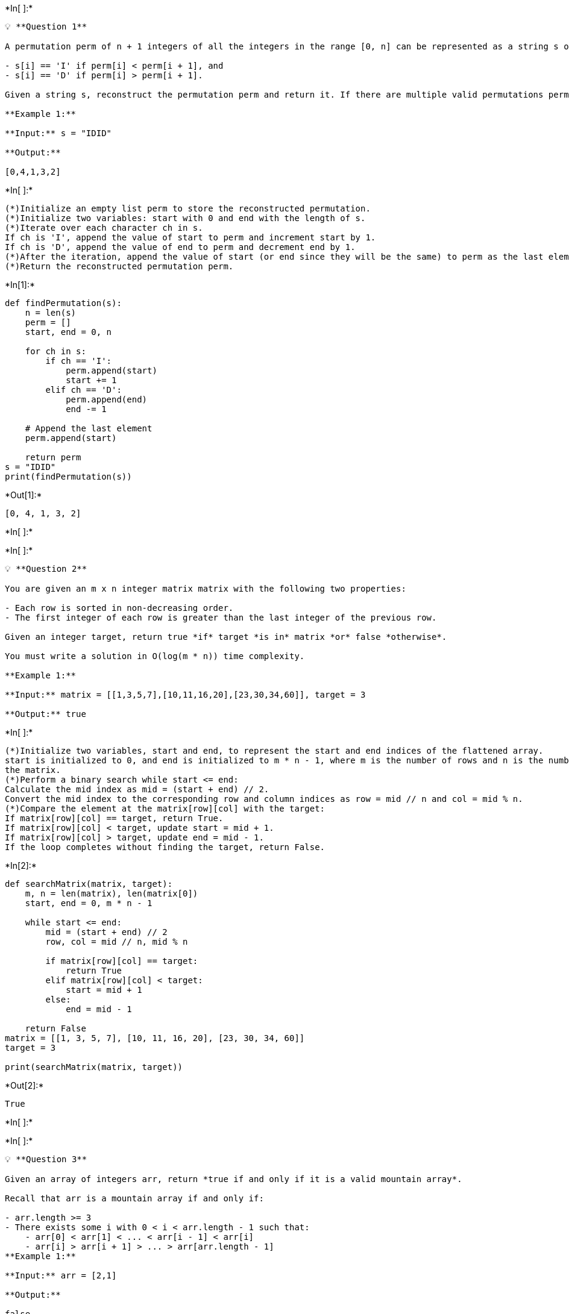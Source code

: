 +*In[ ]:*+
[source, ipython3]
----
💡 **Question 1**

A permutation perm of n + 1 integers of all the integers in the range [0, n] can be represented as a string s of length n where:

- s[i] == 'I' if perm[i] < perm[i + 1], and
- s[i] == 'D' if perm[i] > perm[i + 1].

Given a string s, reconstruct the permutation perm and return it. If there are multiple valid permutations perm, return **any of them**.

**Example 1:**

**Input:** s = "IDID"

**Output:**

[0,4,1,3,2]
----


+*In[ ]:*+
[source, ipython3]
----
(*)Initialize an empty list perm to store the reconstructed permutation.
(*)Initialize two variables: start with 0 and end with the length of s.
(*)Iterate over each character ch in s.
If ch is 'I', append the value of start to perm and increment start by 1.
If ch is 'D', append the value of end to perm and decrement end by 1.
(*)After the iteration, append the value of start (or end since they will be the same) to perm as the last element.
(*)Return the reconstructed permutation perm.
----


+*In[1]:*+
[source, ipython3]
----
def findPermutation(s):
    n = len(s)
    perm = []
    start, end = 0, n

    for ch in s:
        if ch == 'I':
            perm.append(start)
            start += 1
        elif ch == 'D':
            perm.append(end)
            end -= 1

    # Append the last element
    perm.append(start)

    return perm
s = "IDID"
print(findPermutation(s))
----


+*Out[1]:*+
----
[0, 4, 1, 3, 2]
----


+*In[ ]:*+
[source, ipython3]
----

----


+*In[ ]:*+
[source, ipython3]
----
💡 **Question 2**

You are given an m x n integer matrix matrix with the following two properties:

- Each row is sorted in non-decreasing order.
- The first integer of each row is greater than the last integer of the previous row.

Given an integer target, return true *if* target *is in* matrix *or* false *otherwise*.

You must write a solution in O(log(m * n)) time complexity.

**Example 1:**

**Input:** matrix = [[1,3,5,7],[10,11,16,20],[23,30,34,60]], target = 3

**Output:** true
----


+*In[ ]:*+
[source, ipython3]
----
(*)Initialize two variables, start and end, to represent the start and end indices of the flattened array.
start is initialized to 0, and end is initialized to m * n - 1, where m is the number of rows and n is the number of columns in 
the matrix.
(*)Perform a binary search while start <= end:
Calculate the mid index as mid = (start + end) // 2.
Convert the mid index to the corresponding row and column indices as row = mid // n and col = mid % n.
(*)Compare the element at the matrix[row][col] with the target:
If matrix[row][col] == target, return True.
If matrix[row][col] < target, update start = mid + 1.
If matrix[row][col] > target, update end = mid - 1.
If the loop completes without finding the target, return False.
----


+*In[2]:*+
[source, ipython3]
----
def searchMatrix(matrix, target):
    m, n = len(matrix), len(matrix[0])
    start, end = 0, m * n - 1

    while start <= end:
        mid = (start + end) // 2
        row, col = mid // n, mid % n

        if matrix[row][col] == target:
            return True
        elif matrix[row][col] < target:
            start = mid + 1
        else:
            end = mid - 1

    return False
matrix = [[1, 3, 5, 7], [10, 11, 16, 20], [23, 30, 34, 60]]
target = 3

print(searchMatrix(matrix, target))
----


+*Out[2]:*+
----
True
----


+*In[ ]:*+
[source, ipython3]
----

----


+*In[ ]:*+
[source, ipython3]
----
💡 **Question 3**

Given an array of integers arr, return *true if and only if it is a valid mountain array*.

Recall that arr is a mountain array if and only if:

- arr.length >= 3
- There exists some i with 0 < i < arr.length - 1 such that:
    - arr[0] < arr[1] < ... < arr[i - 1] < arr[i]
    - arr[i] > arr[i + 1] > ... > arr[arr.length - 1]
**Example 1:**

**Input:** arr = [2,1]

**Output:**

false
----


+*In[ ]:*+
[source, ipython3]
----
(*)The length of the array arr must be greater than or equal to 3. If it is less than 3, return False.
(*)Find the index i such that arr[i] is the peak of the mountain.
Start from index 1 and iterate until i < len(arr) - 1 or arr[i] > arr[i + 1].
If we reach the end of the array without finding a peak, return False.
(*)Check if all elements before the peak are in strictly increasing order.
Iterate from index 0 to i - 1 and check if arr[j] < arr[j + 1] for all j.
If any element violates the increasing order condition, return False.
(*)Check if all elements after the peak are in strictly decreasing order.
(*)Iterate from index i to len(arr) - 2 and check if arr[j] > arr[j + 1] for all j.
If any element violates the decreasing order condition, return False.
(*)If all conditions are satisfied, return True.
----


+*In[3]:*+
[source, ipython3]
----
def validMountainArray(arr):
    n = len(arr)
    
    if n < 3:
        return False

    i = 1
    while i < n - 1 and arr[i] > arr[i - 1]:
        i += 1
    
    if i == 1 or i == n - 1:
        return False

    while i < n - 1 and arr[i] > arr[i + 1]:
        i += 1

    return i == n - 1
arr = [2, 1]
print(validMountainArray(arr))
----


+*Out[3]:*+
----
False
----


+*In[ ]:*+
[source, ipython3]
----

----


+*In[ ]:*+
[source, ipython3]
----
💡 **Question 4**

Given a binary array nums, return *the maximum length of a contiguous subarray with an equal number of* 0 *and* 1.

**Example 1:**

**Input:** nums = [0,1]

**Output:** 2

**Explanation:**

[0, 1] is the longest contiguous subarray with an equal number of 0 and 1.

----


+*In[ ]:*+
[source, ipython3]
----
(*)Initialize a variable max_length to store the maximum length of the subarray.
Initialize a variable count to keep track of the running sum.
(*)Create a dictionary sum_counts to store the count of each running sum encountered and its corresponding index.
(*)Set an initial entry sum_counts[0] = -1 to handle the case when the entire array is a valid subarray.
Iterate through the binary array nums:
(*)For each element num, update the count variable:
If num is 0, decrement count by 1.
If num is 1, increment count by 1.
Check if the current count exists in sum_counts:
If it exists, calculate the length of the subarray by subtracting the current index from the stored index in sum_counts for 
that count value.
(*)Update max_length if the calculated length is greater.
Otherwise, store the current count in sum_counts with its corresponding index.
(*)Return max_length.
----


+*In[4]:*+
[source, ipython3]
----
def findMaxLength(nums):
    max_length = 0
    count = 0
    sum_counts = {0: -1}

    for i, num in enumerate(nums):
        if num == 0:
            count -= 1
        else:
            count += 1

        if count in sum_counts:
            length = i - sum_counts[count]
            max_length = max(max_length, length)
        else:
            sum_counts[count] = i

    return max_length
nums = [0, 1]
print(findMaxLength(nums))
----


+*Out[4]:*+
----
2
----


+*In[ ]:*+
[source, ipython3]
----

----


+*In[ ]:*+
[source, ipython3]
----
💡 **Question 5**

The **product sum** of two equal-length arrays a and b is equal to the sum of a[i] * b[i] for all 0 <= i < a.length (**0-indexed**).

- For example, if a = [1,2,3,4] and b = [5,2,3,1], the **product sum** would be 1*5 + 2*2 + 3*3 + 4*1 = 22.

Given two arrays nums1 and nums2 of length n, return *the **minimum product sum** if you are allowed to **rearrange** the **order** of the elements in* nums1.

**Example 1:**

**Input:** nums1 = [5,3,4,2], nums2 = [4,2,2,5]

**Output:** 40

**Explanation:**

We can rearrange nums1 to become [3,5,4,2]. The product sum of [3,5,4,2] and [4,2,2,5] is 3*4 + 5*2 + 4*2 + 2*5 = 40.

----


+*In[ ]:*+
[source, ipython3]
----
(*)Sort both arrays, nums1 and nums2, in non-decreasing order.
(*)Initialize a variable min_product_sum to store the minimum product sum.
(*)Iterate over the sorted arrays, multiplying the corresponding elements and adding them to min_product_sum.
(*)Return the value of min_product_sum.
----


+*In[5]:*+
[source, ipython3]
----
def minProductSum(nums1, nums2):
    nums1.sort()
    nums2.sort(reverse=True)
    min_product_sum = 0

    for i in range(len(nums1)):
        min_product_sum += nums1[i] * nums2[i]

    return min_product_sum
nums1 = [5, 3, 4, 2]
nums2 = [4, 2, 2, 5]
print(minProductSum(nums1, nums2))
----


+*Out[5]:*+
----
40
----


+*In[ ]:*+
[source, ipython3]
----

----


+*In[ ]:*+
[source, ipython3]
----
<aside>
💡 **Question 6**

An integer array original is transformed into a **doubled** array changed by appending **twice the value** of every element in original, and then randomly **shuffling** the resulting array.

Given an array changed, return original *if* changed *is a **doubled** array. If* changed *is not a **doubled** array, return an empty array. The elements in* original *may be returned in **any** order*.

**Example 1:**

**Input:** changed = [1,3,4,2,6,8]

**Output:** [1,3,4]

**Explanation:** One possible original array could be [1,3,4]:

- Twice the value of 1 is 1 * 2 = 2.
- Twice the value of 3 is 3 * 2 = 6.
- Twice the value of 4 is 4 * 2 = 8.

Other original arrays could be [4,3,1] or [3,1,4].

</aside>
----


+*In[6]:*+
[source, ipython3]
----
from collections import defaultdict

def findOriginalArray(changed):
    count = defaultdict(int)
    original = []

    for num in changed:
        count[num] += 1

    for num in sorted(count.keys()):
        if count[num] == 0:
            continue

        if count[num*2] < count[num]:
            return []

        count[num*2] -= count[num]

        for _ in range(count[num]):
            original.append(num)

    return original
changed = [1, 3, 4, 2, 6, 8]
print(findOriginalArray(changed))
----


+*Out[6]:*+
----
[1, 3, 4]
----


+*In[ ]:*+
[source, ipython3]
----

----


+*In[ ]:*+
[source, ipython3]
----
<aside>
💡 **Question 7**

Given a positive integer n, generate an n x n matrix filled with elements from 1 to n2 in spiral order.

**Example 1:**

**Input:** n = 3

**Output:** [[1,2,3],[8,9,4],[7,6,5]]
----


+*In[7]:*+
[source, ipython3]
----
def generateMatrix(n):
    result = [[0] * n for _ in range(n)]
    row_start, row_end = 0, n - 1
    col_start, col_end = 0, n - 1
    num = 1

    while num <= n * n:
        for i in range(col_start, col_end + 1):
            result[row_start][i] = num
            num += 1
        row_start += 1

        for i in range(row_start, row_end + 1):
            result[i][col_end] = num
            num += 1
        col_end -= 1

        if row_start <= row_end:
            for i in range(col_end, col_start - 1, -1):
                result[row_end][i] = num
                num += 1
            row_end -= 1

        if col_start <= col_end:
            for i in range(row_end, row_start - 1, -1):
                result[i][col_start] = num
                num += 1
            col_start += 1

    return result
n = 3
print(generateMatrix(n))
----


+*Out[7]:*+
----
[[1, 2, 3], [8, 9, 4], [7, 6, 5]]
----


+*In[ ]:*+
[source, ipython3]
----

----


+*In[ ]:*+
[source, ipython3]
----
**Question 8**

Given two [sparse matrices](https://en.wikipedia.org/wiki/Sparse_matrix) mat1 of size m x k and mat2 of size k x n, return the result of mat1 x mat2. You may assume that multiplication is always possible.

**Example 1**

**Input:** mat1 = [[1,0,0],[-1,0,3]], mat2 = [[7,0,0],[0,0,0],[0,0,1]]

**Output:**

[[7,0,0],[-7,0,3]]
----


+*In[8]:*+
[source, ipython3]
----
def multiply(mat1, mat2):
    m, k, n = len(mat1), len(mat1[0]), len(mat2[0])
    result = [[0] * n for _ in range(m)]

    for i in range(m):
        for j in range(n):
            for k in range(k):
                result[i][j] += mat1[i][k] * mat2[k][j]

    return result
mat1 = [[1, 0, 0], [-1, 0, 3]]
mat2 = [[7, 0, 0], [0, 0, 0], [0, 0, 1]]
print(multiply(mat1, mat2))
----


+*Out[8]:*+
----
[[7, 0, 0], [0, 0, 0]]
----


+*In[ ]:*+
[source, ipython3]
----

----
